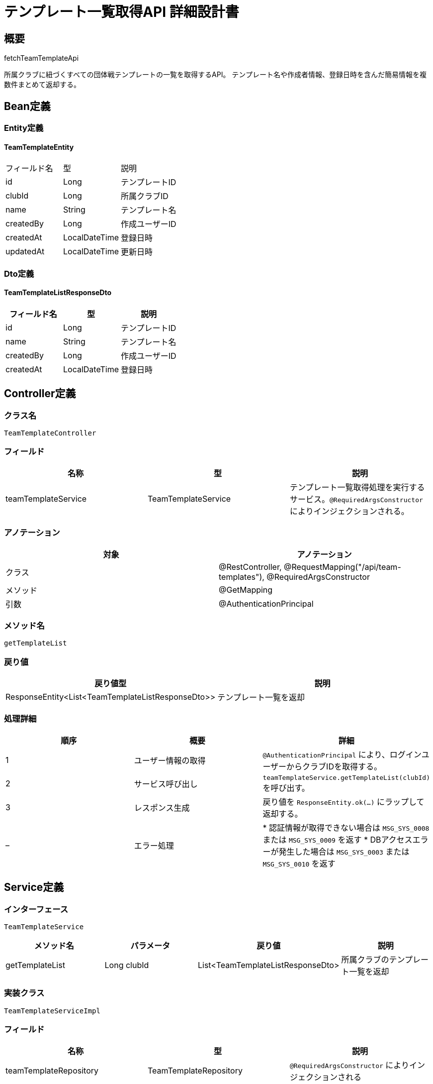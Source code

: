 = テンプレート一覧取得API 詳細設計書


== 概要

fetchTeamTemplateApi

所属クラブに紐づくすべての団体戦テンプレートの一覧を取得するAPI。  
テンプレート名や作成者情報、登録日時を含んだ簡易情報を複数件まとめて返却する。

== Bean定義

=== Entity定義

==== TeamTemplateEntity

|===
|フィールド名 |型 |説明
|id 
|Long 
|テンプレートID

|clubId 
|Long 
|所属クラブID

|name 
|String 
|テンプレート名

|createdBy 
|Long 
|作成ユーザーID

|createdAt 
|LocalDateTime 
|登録日時

|updatedAt 
|LocalDateTime 
|更新日時
|===

=== Dto定義

==== TeamTemplateListResponseDto

|===
|フィールド名 |型 |説明

|id 
|Long 
|テンプレートID

|name 
|String 
|テンプレート名

|createdBy 
|Long 
|作成ユーザーID

|createdAt 
|LocalDateTime 
|登録日時
|===

== Controller定義

=== クラス名

`TeamTemplateController`

=== フィールド

|===
|名称 |型 |説明

|teamTemplateService 
|TeamTemplateService 
|テンプレート一覧取得処理を実行するサービス。`@RequiredArgsConstructor` によりインジェクションされる。
|===

=== アノテーション

|===
|対象 |アノテーション

|クラス
|@RestController, @RequestMapping("/api/team-templates"), @RequiredArgsConstructor

|メソッド 
|@GetMapping

|引数 
|@AuthenticationPrincipal
|===

=== メソッド名

`getTemplateList`

=== 戻り値

|===
|戻り値型 |説明

|ResponseEntity<List<TeamTemplateListResponseDto>> 
|テンプレート一覧を返却
|===

=== 処理詳細

|===
|順序 |概要 |詳細

|1 
|ユーザー情報の取得 
| `@AuthenticationPrincipal` により、ログインユーザーからクラブIDを取得する。

|2 
|サービス呼び出し 
| `teamTemplateService.getTemplateList(clubId)` を呼び出す。

|3 
|レスポンス生成 
|戻り値を `ResponseEntity.ok(...)` にラップして返却する。

|– 
|エラー処理 
|* 認証情報が取得できない場合は `MSG_SYS_0008` または `MSG_SYS_0009` を返す  
* DBアクセスエラーが発生した場合は `MSG_SYS_0003` または `MSG_SYS_0010` を返す
|===

== Service定義

=== インターフェース

`TeamTemplateService`

|===
|メソッド名 |パラメータ |戻り値 |説明

|getTemplateList 
|Long clubId 
|List<TeamTemplateListResponseDto> 
|所属クラブのテンプレート一覧を返却
|===

=== 実装クラス

`TeamTemplateServiceImpl`

=== フィールド

|===
|名称 |型 |説明

|teamTemplateRepository 
|TeamTemplateRepository 
| `@RequiredArgsConstructor` によりインジェクションされる
|===

=== アノテーション

|===
| 対象 |アノテーション

|クラス 
|@Service, @RequiredArgsConstructor
|===

=== パラメータ

|===
|名称 |型 |説明

|clubId 
|Long 
|所属クラブID
|===

=== 戻り値

|===
|戻り値型 |説明

|List<TeamTemplateListResponseDto> 
|テンプレート情報リスト
|===

=== 処理詳細

|===
|順序 |概要 |詳細

|1 
|Repository呼び出し 
| `teamTemplateRepository.selectByClubId(clubId)` を呼び出し、所属クラブのテンプレート一覧を取得する。

|2 
|DTO変換 
|* 取得した `List<TeamTemplateEntity>` をループし、各エンティティを `TeamTemplateListResponseDto` に変換  
* name, id, createdBy, createdAt をそれぞれセット

|– 
|エラー処理 
|DBアクセス失敗時は `RuntimeException` をスローし、`MSG_SYS_0003` または `MSG_SYS_0010` を返す
|===

== Repository定義

=== インターフェース名

`TeamTemplateRepository`

=== アノテーション

|===
|対象 |アノテーション

|クラス 
|@Mapper
|===

=== パラメータ・戻り値

|===
|メソッド名 |パラメータ |戻り値 |説明

|selectByClubId 
|Long clubId 
|List<TeamTemplateEntity> 
|クラブIDに紐づくテンプレート一覧を取得
|===

=== 使用クエリ（MyBatis）

[source,sql]
----
SELECT id, name, created_by, created_at
FROM team_templates
WHERE club_id = #{clubId}
ORDER BY created_at DESC;
----
